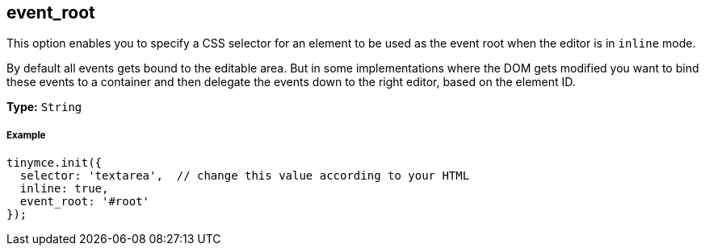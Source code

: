 [[event_root]]
== event_root

This option enables you to specify a CSS selector for an element to be used as the event root when the editor is in `inline` mode.

By default all events gets bound to the editable area. But in some implementations where the DOM gets modified you want to bind these events to a container and then delegate the events down to the right editor, based on the element ID.

*Type:* `String`

[discrete#example]
===== Example

[source,js]
----
tinymce.init({
  selector: 'textarea',  // change this value according to your HTML
  inline: true,
  event_root: '#root'
});
----
